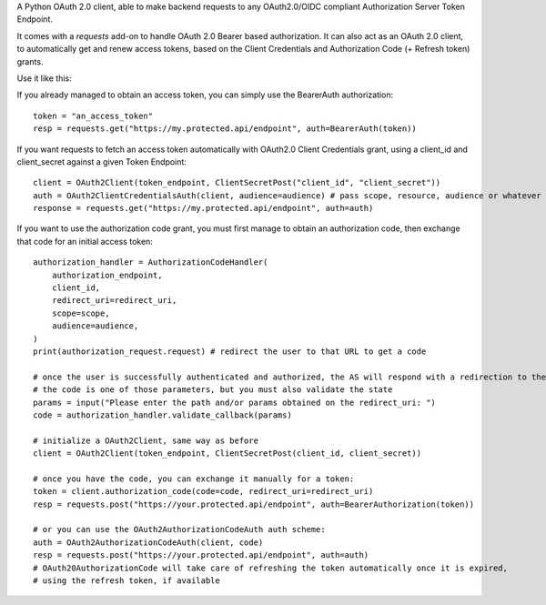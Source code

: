 A Python OAuth 2.0 client, able to make backend requests to any OAuth2.0/OIDC compliant Authorization Server Token Endpoint.

It comes with a `requests` add-on to handle OAuth 2.0 Bearer based authorization.
It can also act as an OAuth 2.0 client, to automatically get and renew access tokens,
based on the Client Credentials and Authorization Code (+ Refresh token) grants.

Use it like this:

If you already managed to obtain an access token, you can simply use the BearerAuth authorization::

    token = "an_access_token"
    resp = requests.get("https://my.protected.api/endpoint", auth=BearerAuth(token))

If you want requests to fetch an access token automatically with OAuth2.0 Client Credentials grant,
using a client_id and client_secret against a given Token Endpoint::

    client = OAuth2Client(token_endpoint, ClientSecretPost("client_id", "client_secret"))
    auth = OAuth2ClientCredentialsAuth(client, audience=audience) # pass scope, resource, audience or whatever param the AS use to grant you access
    response = requests.get("https://my.protected.api/endpoint", auth=auth)

If you want to use the authorization code grant, you must first manage to obtain an authorization code,
then exchange that code for an initial access token::

    authorization_handler = AuthorizationCodeHandler(
        authorization_endpoint,
        client_id,
        redirect_uri=redirect_uri,
        scope=scope,
        audience=audience,
    )
    print(authorization_request.request) # redirect the user to that URL to get a code

    # once the user is successfully authenticated and authorized, the AS will respond with a redirection to the redirect_uri
    # the code is one of those parameters, but you must also validate the state
    params = input("Please enter the path and/or params obtained on the redirect_uri: ")
    code = authorization_handler.validate_callback(params)

    # initialize a OAuth2Client, same way as before
    client = OAuth2Client(token_endpoint, ClientSecretPost(client_id, client_secret))

    # once you have the code, you can exchange it manually for a token:
    token = client.authorization_code(code=code, redirect_uri=redirect_uri)
    resp = requests.post("https://your.protected.api/endpoint", auth=BearerAuthorization(token))

    # or you can use the OAuth2AuthorizationCodeAuth auth scheme:
    auth = OAuth2AuthorizationCodeAuth(client, code)
    resp = requests.post("https://your.protected.api/endpoint", auth=auth)
    # OAuth20AuthorizationCode will take care of refreshing the token automatically once it is expired,
    # using the refresh token, if available

